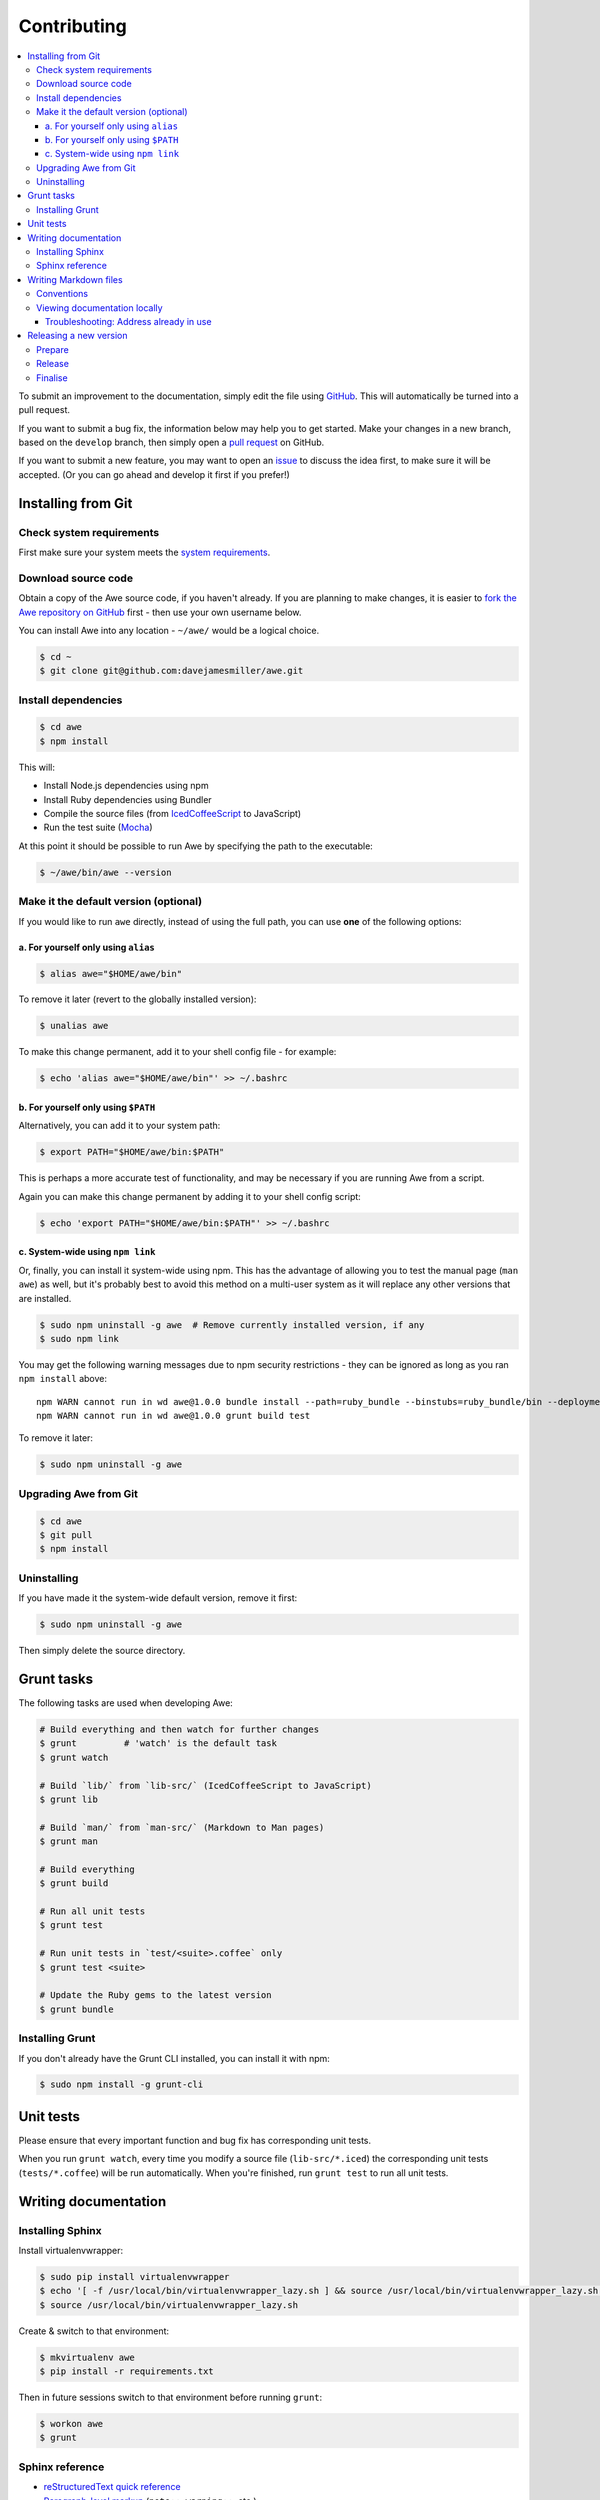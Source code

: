 ##############
 Contributing
##############

.. contents::
   :local:


To submit an improvement to the documentation, simply edit the file using `GitHub <https://github.com/davejamesmiller/awe>`_. This will automatically be turned into a pull request.

If you want to submit a bug fix, the information below may help you to get started. Make your changes in a new branch, based on the ``develop`` branch, then simply open a `pull request <https://github.com/davejamesmiller/awe/pulls>`_ on GitHub.

If you want to submit a new feature, you may want to open an `issue <https://github.com/davejamesmiller/awe/issues>`_ to discuss the idea first, to make sure it will be accepted. (Or you can go ahead and develop it first if you prefer!)


=====================
 Installing from Git
=====================

---------------------------
 Check system requirements
---------------------------

First make sure your system meets the `system requirements <installing#system-requirements>`_.

----------------------
 Download source code
----------------------

Obtain a copy of the Awe source code, if you haven't already. If you are planning to make changes, it is easier to `fork the Awe repository on GitHub <https://github.com/davejamesmiller/awe/fork>`_ first - then use your own username below.

You can install Awe into any location - ``~/awe/`` would be a logical choice.

.. code-block:: bash

    $ cd ~
    $ git clone git@github.com:davejamesmiller/awe.git

----------------------
 Install dependencies
----------------------

.. code-block:: bash

    $ cd awe
    $ npm install

This will:

- Install Node.js dependencies using npm
- Install Ruby dependencies using Bundler
- Compile the source files (from `IcedCoffeeScript <http://maxtaco.github.io/coffee-script/>`_ to JavaScript)
- Run the test suite (`Mocha <http://visionmedia.github.io/mocha/>`_)

At this point it should be possible to run Awe by specifying the path to the executable:

.. code-block:: bash

    $ ~/awe/bin/awe --version

----------------------------------------
 Make it the default version (optional)
----------------------------------------

If you would like to run ``awe`` directly, instead of using the full path, you can use **one** of the following options:

a. For yourself only using ``alias``
....................................

.. code-block:: bash

    $ alias awe="$HOME/awe/bin"

To remove it later (revert to the globally installed version):

.. code-block:: bash

    $ unalias awe

To make this change permanent, add it to your shell config file - for example:

.. code-block:: bash

    $ echo 'alias awe="$HOME/awe/bin"' >> ~/.bashrc

b. For yourself only using ``$PATH``
....................................

Alternatively, you can add it to your system path:

.. code-block:: bash

    $ export PATH="$HOME/awe/bin:$PATH"

This is perhaps a more accurate test of functionality, and may be necessary if you are running Awe from a script.

Again you can make this change permanent by adding it to your shell config script:

.. code-block:: bash

    $ echo 'export PATH="$HOME/awe/bin:$PATH"' >> ~/.bashrc

c. System-wide using ``npm link``
.................................

Or, finally, you can install it system-wide using npm. This has the advantage of allowing you to test the manual page (``man awe``) as well, but it's probably best to avoid this method on a multi-user system as it will replace any other versions that are installed.

.. code-block:: bash

    $ sudo npm uninstall -g awe  # Remove currently installed version, if any
    $ sudo npm link

You may get the following warning messages due to npm security restrictions - they can be ignored as long as you ran ``npm install`` above::

    npm WARN cannot run in wd awe@1.0.0 bundle install --path=ruby_bundle --binstubs=ruby_bundle/bin --deployment --without=development
    npm WARN cannot run in wd awe@1.0.0 grunt build test

To remove it later:

.. code-block:: bash

    $ sudo npm uninstall -g awe

------------------------
 Upgrading Awe from Git
------------------------

.. code-block:: bash

    $ cd awe
    $ git pull
    $ npm install

--------------
 Uninstalling
--------------

If you have made it the system-wide default version, remove it first:

.. code-block:: bash

    $ sudo npm uninstall -g awe

Then simply delete the source directory.


=============
 Grunt tasks
=============

The following tasks are used when developing Awe:

.. code-block:: bash

    # Build everything and then watch for further changes
    $ grunt         # 'watch' is the default task
    $ grunt watch

    # Build `lib/` from `lib-src/` (IcedCoffeeScript to JavaScript)
    $ grunt lib

    # Build `man/` from `man-src/` (Markdown to Man pages)
    $ grunt man

    # Build everything
    $ grunt build

    # Run all unit tests
    $ grunt test

    # Run unit tests in `test/<suite>.coffee` only
    $ grunt test <suite>

    # Update the Ruby gems to the latest version
    $ grunt bundle

------------------
 Installing Grunt
------------------

If you don't already have the Grunt CLI installed, you can install it with npm:

.. code-block:: bash

    $ sudo npm install -g grunt-cli


============
 Unit tests
============

Please ensure that every important function and bug fix has corresponding unit tests.

When you run ``grunt watch``, every time you modify a source file (``lib-src/*.iced``) the corresponding unit tests (``tests/*.coffee``) will be run automatically. When you're finished, run ``grunt test`` to run all unit tests.


=======================
 Writing documentation
=======================

-------------------
 Installing Sphinx
-------------------

Install virtualenvwrapper:

.. code-block:: bash

    $ sudo pip install virtualenvwrapper
    $ echo '[ -f /usr/local/bin/virtualenvwrapper_lazy.sh ] && source /usr/local/bin/virtualenvwrapper_lazy.sh' >> ~/.bashrc
    $ source /usr/local/bin/virtualenvwrapper_lazy.sh

Create & switch to that environment:

.. code-block:: bash

    $ mkvirtualenv awe
    $ pip install -r requirements.txt

Then in future sessions switch to that environment before running ``grunt``:

.. code-block:: bash

    $ workon awe
    $ grunt

------------------
 Sphinx reference
------------------

- `reStructuredText quick reference <http://docutils.sourceforge.net/docs/user/rst/quickref.html>`_
- `Paragraph-level markup <http://sphinx-doc.org/markup/para.html>`_ (``note::``, ``warning::``, etc.)
- `Code examples markups <http://sphinx-doc.org/markup/code.html>`_ (``code-block::``)
- `Inline markup <http://sphinx-doc.org/markup/inline.html>`_ (``:ref:``, ``:doc:``, etc.)
- `TOC tree <http://sphinx-doc.org/markup/toctree.html>`_ (``:toctree:``)
- `Wyrm CSS classes <http://wyrmsass.org/section-4.html>`_

========================
 Writing Markdown files
========================

The documentation is written in `GitHub Flavored Markdown <https://help.github.com/articles/github-flavored-markdown>`_, designed to be viewed directly in the GitHub interface. This makes it easy to find the documentation for the currently installed version, or any other version, simply by switching branches/tags.

-------------
 Conventions
-------------

Please respect the following conventions when editing the Awe documentation:

- Write paragraphs on a single line, not with new lines to limit the line length - this makes it easier to edit text later
- Use ``- hyphens`` for lists instead of ``* asterisks`` - they're easier to type
- Use ``# hash marks`` for headings instead of underlining them - ditto

-------------------------------
 Viewing documentation locally
-------------------------------

When editing a lot of documentation, it's helpful to be able to preview it before you commit and upload your changes. For this I strongly recommend using `Grip - GitHub Readme Instant Preview <https://github.com/joeyespo/grip>`_.

To install Grip run:

.. code-block:: bash

    $ sudo pip install grip --upgrade

By default Grip will only be accessible on ``localhost``, not over the network. If you're using a separate development server or virtual machine, you will need to configure it to allow access on all network interfaces:

.. code-block:: bash

    $ mkdir ~/.grip
    $ echo "HOST = '0.0.0.0'" >> ~/.grip/settings.py

If you find yourself hitting the rate limit (60 requests per hour), you will need to `generate a personal access token <https://github.com/settings/tokens/new?scopes=>`_ and enable authentication:

.. code-block:: bash

    $ echo "USERNAME = '<username>'" >> ~/.grip/settings.py
    $ echo "PASSWORD = '<token>'" >> ~/.grip/settings.py

**Tip:** For security, don't enter your password in ``settings.py`` - always use an access token. (Also, you should enable `Two-Factor Authentication <https://help.github.com/articles/about-two-factor-authentication>`_ on your account.)

For more details, please see the `Grip readme <https://github.com/joeyespo/grip>`_.

To start the Grip server, simply run it from the Awe source directory:

.. code-block:: bash

    $ cd /path/to/awe
    $ grip

Then open ``http://<hostname>:5000/`` in your web browser.

To stop the Grip server, type ``Ctrl-C``.

Troubleshooting: Address already in use
.......................................

If you get this error message::

    Traceback (most recent call last):
      ...
    socket.error: [Errno 98] Address already in use

This means port ``5000`` is already in use - either by another instance of Grip or by another process. You can specify a different port number instead:

.. code-block:: bash

    $ grip 5001

Then open ``http://<hostname>:5001/`` in your web browser instead.


=========================
 Releasing a new version
=========================

---------
 Prepare
---------

- Run ``git pull`` to ensure all changes are merged
- Test with ``grunt test``
- Check the documentation is up-to-date
- Update the changelog

---------
 Release
---------

- Run ``npm version X.Y.Z`` to update ``package.json``
- Run ``git push && git push --tags`` to upload the code and tag to GitHub
- Run ``npm publish`` to upload to npm

----------
 Finalise
----------

- Run ``sudo npm update -g awe`` to upgrade Awe on your own machine(s)
